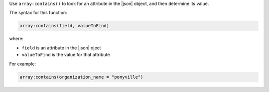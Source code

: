 .. The contents of this file are included in multiple topics.
.. This file should not be changed in a way that hinders its ability to appear in multiple documentation sets.


Use ``array:contains()`` to look for an attribute in the |json| object, and then determine its value.

The syntax for this function:

.. code-block:: ruby

   array:contains(field, valueToFind)

where:

* ``field`` is an attribute in the |json| oject
* ``valueToFind`` is the value for that attribute

For example:

.. code-block:: ruby

   array:contains(organization_name = "ponyville")
